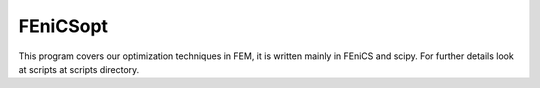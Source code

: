 
FEniCSopt
--------

This program covers our optimization techniques in FEM,
it is written mainly in FEniCS and scipy.
For further details look at scripts at scripts directory.

